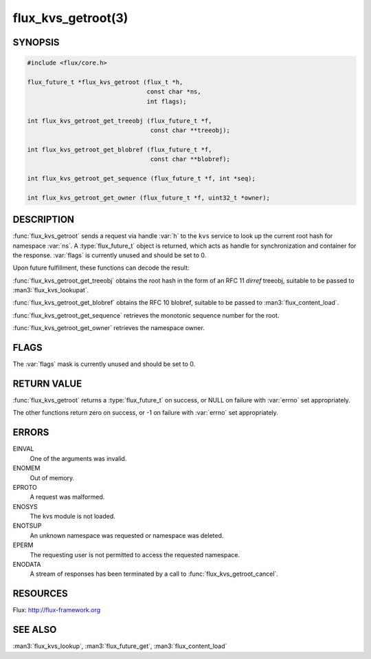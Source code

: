 ===================
flux_kvs_getroot(3)
===================

.. default-domain:: c

SYNOPSIS
========

.. code-block:: c

   #include <flux/core.h>

   flux_future_t *flux_kvs_getroot (flux_t *h,
                                    const char *ns,
                                    int flags);

   int flux_kvs_getroot_get_treeobj (flux_future_t *f,
                                     const char **treeobj);

   int flux_kvs_getroot_get_blobref (flux_future_t *f,
                                     const char **blobref);

   int flux_kvs_getroot_get_sequence (flux_future_t *f, int *seq);

   int flux_kvs_getroot_get_owner (flux_future_t *f, uint32_t *owner);


DESCRIPTION
===========

:func:`flux_kvs_getroot` sends a request via handle :var:`h` to the ``kvs``
service to look up the current root hash for namespace :var:`ns`. A
:type:`flux_future_t` object is returned, which acts as handle for
synchronization and container for the response. :var:`flags` is currently
unused and should be set to 0.

Upon future fulfillment, these functions can decode the result:

:func:`flux_kvs_getroot_get_treeobj` obtains the root hash in the form
of an RFC 11 *dirref* treeobj, suitable to be passed to :man3:`flux_kvs_lookupat`.

:func:`flux_kvs_getroot_get_blobref` obtains the RFC 10 blobref, suitable to
be passed to :man3:`flux_content_load`.

:func:`flux_kvs_getroot_get_sequence` retrieves the monotonic sequence number
for the root.

:func:`flux_kvs_getroot_get_owner` retrieves the namespace owner.


FLAGS
=====

The :var:`flags` mask is currently unused and should be set to 0.


RETURN VALUE
============

:func:`flux_kvs_getroot` returns a :type:`flux_future_t` on success, or NULL
on failure with :var:`errno` set appropriately.

The other functions return zero on success, or -1 on failure with :var:`errno`
set appropriately.


ERRORS
======

EINVAL
   One of the arguments was invalid.

ENOMEM
   Out of memory.

EPROTO
   A request was malformed.

ENOSYS
   The kvs module is not loaded.

ENOTSUP
   An unknown namespace was requested or namespace was deleted.

EPERM
   The requesting user is not permitted to access the requested namespace.

ENODATA
   A stream of responses has been terminated by a call to
   :func:`flux_kvs_getroot_cancel`.


RESOURCES
=========

Flux: http://flux-framework.org


SEE ALSO
========

:man3:`flux_kvs_lookup`, :man3:`flux_future_get`, :man3:`flux_content_load`
